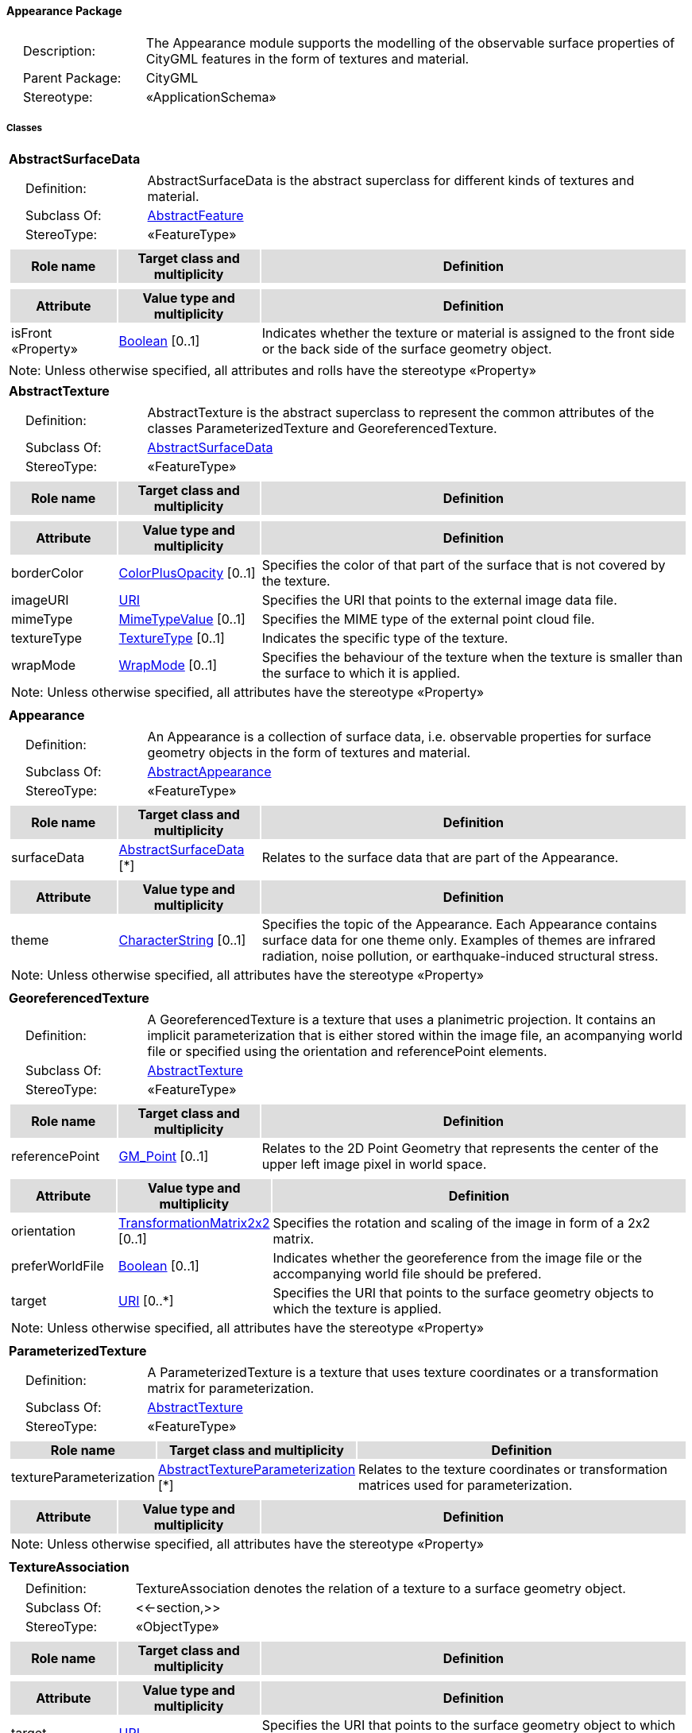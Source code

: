[[Appearance-package-dd]]
==== *Appearance Package*

[cols="1,4",frame=none,grid=none]
|===
|{nbsp}{nbsp}{nbsp}{nbsp}Description: | The Appearance module supports the modelling of the observable surface properties of CityGML features in the form of textures and material. 
|{nbsp}{nbsp}{nbsp}{nbsp}Parent Package: | CityGML
|{nbsp}{nbsp}{nbsp}{nbsp}Stereotype: | «ApplicationSchema»
|===

===== *Classes*

[[AbstractSurfaceData-section]]
[cols="1a"]
|===
|*AbstractSurfaceData* 
|[cols="1,4",frame=none,grid=none]
!===
!{nbsp}{nbsp}{nbsp}{nbsp}Definition: ! AbstractSurfaceData is the abstract superclass for different kinds of textures and material. 
!{nbsp}{nbsp}{nbsp}{nbsp}Subclass Of: ! <<AbstractFeature-section,AbstractFeature>> 
!{nbsp}{nbsp}{nbsp}{nbsp}StereoType: !  «FeatureType»
!===
|[cols="15,20,60",frame=none,grid=none,options="header"]
!===
!{set:cellbgcolor:#DDDDDD} *Role name* !*Target class and multiplicity*  !*Definition*
!===
|[cols="15,20,60",frame=none,grid=none,options="header"]
!===
!{set:cellbgcolor:#DDDDDD} *Attribute* !*Value type and multiplicity* !*Definition*
 
!{set:cellbgcolor:#FFFFFF} isFront «Property»  !<<Boolean-section,Boolean>>  [0..1] !Indicates whether the texture or material is assigned to the front side or the back side of the surface geometry object.
!===
|{set:cellbgcolor:#FFFFFF} Note: Unless otherwise specified, all attributes and rolls have the stereotype «Property»
|=== 

[[AbstractTexture-section]]
[cols="1a"]
|===
|*AbstractTexture* 
|[cols="1,4",frame=none,grid=none]
!===
!{nbsp}{nbsp}{nbsp}{nbsp}Definition: ! AbstractTexture is the abstract superclass to represent the common attributes of the classes ParameterizedTexture and GeoreferencedTexture. 
!{nbsp}{nbsp}{nbsp}{nbsp}Subclass Of: ! <<AbstractSurfaceData-section,AbstractSurfaceData>> 
!{nbsp}{nbsp}{nbsp}{nbsp}StereoType: !  «FeatureType»
!===
|[cols="15,20,60",frame=none,grid=none,options="header"]
!===
!{set:cellbgcolor:#DDDDDD} *Role name* !*Target class and multiplicity*  !*Definition*
!===
|[cols="15,20,60",frame=none,grid=none,options="header"]
!===
!{set:cellbgcolor:#DDDDDD} *Attribute* !*Value type and multiplicity* !*Definition*
 
!{set:cellbgcolor:#FFFFFF} borderColor  !<<ColorPlusOpacity-section,ColorPlusOpacity>>  [0..1] !Specifies the color of that part of the surface that is not covered by the texture.
 
!{set:cellbgcolor:#FFFFFF} imageURI  !<<URI-section,URI>>  !Specifies the URI that points to the external image data file.
 
!{set:cellbgcolor:#FFFFFF} mimeType  !<<MimeTypeValue-section,MimeTypeValue>>  [0..1] !Specifies the MIME type of the external point cloud file.
 
!{set:cellbgcolor:#FFFFFF} textureType  !<<TextureType-section,TextureType>>  [0..1] !Indicates the specific type of the texture.
 
!{set:cellbgcolor:#FFFFFF} wrapMode  !<<WrapMode-section,WrapMode>>  [0..1] !Specifies the behaviour of the texture when the texture is smaller than the surface to which it is applied.
3+!{set:cellbgcolor:#FFFFFF} Note: Unless otherwise specified, all attributes have the stereotype «Property»
!===
|=== 

[[Appearance-section]]
[cols="1a"]
|===
|*Appearance* 
|[cols="1,4",frame=none,grid=none]
!===
!{nbsp}{nbsp}{nbsp}{nbsp}Definition: ! An Appearance is a collection of surface data, i.e. observable properties for surface geometry objects in the form of textures and material. 
!{nbsp}{nbsp}{nbsp}{nbsp}Subclass Of: ! <<AbstractAppearance-section,AbstractAppearance>> 
!{nbsp}{nbsp}{nbsp}{nbsp}StereoType: !  «FeatureType»
!===
|[cols="15,20,60",frame=none,grid=none,options="header"]
!===
!{set:cellbgcolor:#DDDDDD} *Role name* !*Target class and multiplicity*  !*Definition*
!{set:cellbgcolor:#FFFFFF} surfaceData 
!<<AbstractSurfaceData-section,AbstractSurfaceData>>  
[*]
!Relates to the surface data that are part of the Appearance.
!===
|[cols="15,20,60",frame=none,grid=none,options="header"]
!===
!{set:cellbgcolor:#DDDDDD} *Attribute* !*Value type and multiplicity* !*Definition*
 
!{set:cellbgcolor:#FFFFFF} theme  !<<CharacterString-section,CharacterString>>  [0..1] !Specifies the topic of the Appearance. Each Appearance contains surface data for one theme only. Examples of themes are infrared radiation, noise pollution, or earthquake-induced structural stress.
3+!{set:cellbgcolor:#FFFFFF} Note: Unless otherwise specified, all attributes have the stereotype «Property»
!===
|=== 

[[GeoreferencedTexture-section]]
[cols="1a"]
|===
|*GeoreferencedTexture* 
|[cols="1,4",frame=none,grid=none]
!===
!{nbsp}{nbsp}{nbsp}{nbsp}Definition: ! A GeoreferencedTexture is a texture that uses a planimetric projection. It contains an implicit parameterization that is either stored within the image file, an acompanying world file or specified using the orientation and referencePoint elements. 
!{nbsp}{nbsp}{nbsp}{nbsp}Subclass Of: ! <<AbstractTexture-section,AbstractTexture>> 
!{nbsp}{nbsp}{nbsp}{nbsp}StereoType: !  «FeatureType»
!===
|[cols="15,20,60",frame=none,grid=none,options="header"]
!===
!{set:cellbgcolor:#DDDDDD} *Role name* !*Target class and multiplicity*  !*Definition*
!{set:cellbgcolor:#FFFFFF} referencePoint 
!<<GM_Point-section,GM_Point>>  
[0..1]
!Relates to the 2D Point Geometry that represents the center of the upper left image pixel in world space.
!===
|[cols="15,20,60",frame=none,grid=none,options="header"]
!===
!{set:cellbgcolor:#DDDDDD} *Attribute* !*Value type and multiplicity* !*Definition*
 
!{set:cellbgcolor:#FFFFFF} orientation  !<<TransformationMatrix2x2-section,TransformationMatrix2x2>>  [0..1] !Specifies the rotation and scaling of the image in form of a 2x2 matrix.
 
!{set:cellbgcolor:#FFFFFF} preferWorldFile  !<<Boolean-section,Boolean>>  [0..1] !Indicates whether the georeference from the image file or the accompanying world file should be prefered.
 
!{set:cellbgcolor:#FFFFFF} target  !<<URI-section,URI>>  [0..*] !Specifies the URI that points to the surface geometry objects to which the texture is applied.
3+!{set:cellbgcolor:#FFFFFF} Note: Unless otherwise specified, all attributes have the stereotype «Property»
!===
|=== 

[[ParameterizedTexture-section]]
[cols="1a"]
|===
|*ParameterizedTexture* 
|[cols="1,4",frame=none,grid=none]
!===
!{nbsp}{nbsp}{nbsp}{nbsp}Definition: ! A ParameterizedTexture is a texture that uses texture coordinates or a transformation matrix for parameterization. 
!{nbsp}{nbsp}{nbsp}{nbsp}Subclass Of: ! <<AbstractTexture-section,AbstractTexture>> 
!{nbsp}{nbsp}{nbsp}{nbsp}StereoType: !  «FeatureType»
!===
|[cols="15,20,60",frame=none,grid=none,options="header"]
!===
!{set:cellbgcolor:#DDDDDD} *Role name* !*Target class and multiplicity*  !*Definition*
!{set:cellbgcolor:#FFFFFF} textureParameterization 
!<<AbstractTextureParameterization-section,AbstractTextureParameterization>>  
[*]
!Relates to the texture coordinates or transformation matrices used for parameterization.
!===
|[cols="15,20,60",frame=none,grid=none,options="header"]
!===
!{set:cellbgcolor:#DDDDDD} *Attribute* !*Value type and multiplicity* !*Definition*
3+!{set:cellbgcolor:#FFFFFF} Note: Unless otherwise specified, all attributes have the stereotype «Property»
!===
|=== 

[[TextureAssociation-section]]
[cols="1a"]
|===
|*TextureAssociation* 
|[cols="1,4",frame=none,grid=none]
!===
!{nbsp}{nbsp}{nbsp}{nbsp}Definition: ! TextureAssociation denotes the relation of a texture to a surface geometry object. 
!{nbsp}{nbsp}{nbsp}{nbsp}Subclass Of: ! <<-section,>> 
!{nbsp}{nbsp}{nbsp}{nbsp}StereoType: !  «ObjectType»
!===
|[cols="15,20,60",frame=none,grid=none,options="header"]
!===
!{set:cellbgcolor:#DDDDDD} *Role name* !*Target class and multiplicity*  !*Definition*
!===
|[cols="15,20,60",frame=none,grid=none,options="header"]
!===
!{set:cellbgcolor:#DDDDDD} *Attribute* !*Value type and multiplicity* !*Definition*
 
!{set:cellbgcolor:#FFFFFF} target  !<<URI-section,URI>>  !Specifies the URI that points to the surface geometry object to which the texture is applied.
3+!{set:cellbgcolor:#FFFFFF} Note: Unless otherwise specified, all attributes have the stereotype «Property»
!===
|=== 

[[X3DMaterial-section]]
[cols="1a"]
|===
|*X3DMaterial* 
|[cols="1,4",frame=none,grid=none]
!===
!{nbsp}{nbsp}{nbsp}{nbsp}Definition: ! X3DMaterial defines properties for surface geometry objects based on the material definitions from the standards X3D and COLLADA. 
!{nbsp}{nbsp}{nbsp}{nbsp}Subclass Of: ! <<AbstractSurfaceData-section,AbstractSurfaceData>> 
!{nbsp}{nbsp}{nbsp}{nbsp}StereoType: !  «FeatureType»
!===
|[cols="15,20,60",frame=none,grid=none,options="header"]
!===
!{set:cellbgcolor:#DDDDDD} *Role name* !*Target class and multiplicity*  !*Definition*
!===
|[cols="15,20,60",frame=none,grid=none,options="header"]
!===
!{set:cellbgcolor:#DDDDDD} *Attribute* !*Value type and multiplicity* !*Definition*
 
!{set:cellbgcolor:#FFFFFF} ambientIntensity  !<<DoubleBetween0and1-section,DoubleBetween0and1>>  [0..1] !Specifies the minimum percentage of diffuseColor that is visible regardless of light sources.
 
!{set:cellbgcolor:#FFFFFF} diffuseColor  !<<Color-section,Color>>  [0..1] !Specifies the color of the light diffusely reflected by the surface geometry object.
 
!{set:cellbgcolor:#FFFFFF} emissiveColor  !<<Color-section,Color>>  [0..1] !Specifies the color of the light emitted by the surface geometry object.
 
!{set:cellbgcolor:#FFFFFF} isSmooth  !<<Boolean-section,Boolean>>  [0..1] !Specifies which interpolation method is used for the shading of the surface geometry object. If the attribute is set to true, vertex normals should be used for shading (Gouraud shading). Otherwise, normals should be constant for a surface patch (flat shading).
 
!{set:cellbgcolor:#FFFFFF} shininess  !<<DoubleBetween0and1-section,DoubleBetween0and1>>  [0..1] !Specifies the sharpness of the specular highlight.
 
!{set:cellbgcolor:#FFFFFF} specularColor  !<<Color-section,Color>>  [0..1] !Specifies the color of the light directly reflected by the surface geometry object.
 
!{set:cellbgcolor:#FFFFFF} target  !<<URI-section,URI>>  [0..*] !Specifies the URI that points to the surface geometry objects to which the material is applied.
 
!{set:cellbgcolor:#FFFFFF} transparency  !<<DoubleBetween0and1-section,DoubleBetween0and1>>  [0..1] !Specifies the degree of transparency of the surface geometry object.
3+!{set:cellbgcolor:#FFFFFF} Note: Unless otherwise specified, all attributes have the stereotype «Property»
!===
|===   

===== *Data Types*

[[AbstractTextureParameterization-section]]
[cols="1a"]
|===
|*AbstractTextureParameterization*
[cols="1,4",frame=none,grid=none]
!===
!{nbsp}{nbsp}{nbsp}{nbsp}Definition: ! AbstractTextureParameterization is the abstract superclass for different kinds of texture parameterizations. 
!{nbsp}{nbsp}{nbsp}{nbsp}Subclass Of: ! <<-section,>> 
!{nbsp}{nbsp}{nbsp}{nbsp}StereoType: !  «DataType»
!===
|[cols="15,20,60",frame=none,grid=none,options="header"]
!===
!{set:cellbgcolor:#DDDDDD} *Role name* !*Target class and multiplicity*  !*Definition*
!===
|[cols="15,20,60",frame=none,grid=none,options="header"]
!===
!{set:cellbgcolor:#DDDDDD} *Attribute* !*Value type and multiplicity* !*Definition*
3+!{set:cellbgcolor:#FFFFFF} Note: Unless otherwise specified, all attributes have the stereotype «Property»
!===
|=== 

[[TexCoordGen-section]]
[cols="1a"]
|===
|*TexCoordGen*
[cols="1,4",frame=none,grid=none]
!===
!{nbsp}{nbsp}{nbsp}{nbsp}Definition: ! TexCoordGen defines texture parameterization using a transformation matrix. 
!{nbsp}{nbsp}{nbsp}{nbsp}Subclass Of: ! <<-section,>> 
!{nbsp}{nbsp}{nbsp}{nbsp}StereoType: !  «DataType»
!===
|[cols="15,20,60",frame=none,grid=none,options="header"]
!===
!{set:cellbgcolor:#DDDDDD} *Role name* !*Target class and multiplicity*  !*Definition*
!{set:cellbgcolor:#FFFFFF} crs 
!<<SC_CRS-section,SC_CRS>> 
 [0..1]
!Relates to the coordinate reference system of the transformation matrix.
!===
|[cols="15,20,60",frame=none,grid=none,options="header"]
!===
!{set:cellbgcolor:#DDDDDD} *Attribute* !*Value type and multiplicity* !*Definition*
 
!{set:cellbgcolor:#FFFFFF} worldToTexture  !<<TransformationMatrix3x4-section,TransformationMatrix3x4>>  !Specifies the 3x4 transformation matrix that defines the transformation between world coordinates and texture coordinates.
3+!{set:cellbgcolor:#FFFFFF} Note: Unless otherwise specified, all attributes have the stereotype «Property»
!===
|=== 

[[TexCoordList-section]]
[cols="1a"]
|===
|*TexCoordList*
[cols="1,4",frame=none,grid=none]
!===
!{nbsp}{nbsp}{nbsp}{nbsp}Definition: ! TexCoordList defines texture parameterization using texture coordinates. 
!{nbsp}{nbsp}{nbsp}{nbsp}Subclass Of: ! <<-section,>> 
!{nbsp}{nbsp}{nbsp}{nbsp}StereoType: !  «DataType»
!===
|[cols="15,20,60",frame=none,grid=none,options="header"]
!===
!{set:cellbgcolor:#DDDDDD} *Role name* !*Target class and multiplicity*  !*Definition*
!===
|[cols="15,20,60",frame=none,grid=none,options="header"]
!===
!{set:cellbgcolor:#DDDDDD} *Attribute* !*Value type and multiplicity* !*Definition*
 
!{set:cellbgcolor:#FFFFFF} ring  !<<URI-section,URI>>  [1..*] !Specifies the URIs that point to the LinearRings that are parameterized using the given texture coordinates.
 
!{set:cellbgcolor:#FFFFFF} textureCoordinates  !<<DoubleList-section,DoubleList>>  [1..*] !Specifies the coordinates of texture used for parameterization. The texture coordinates are provided separately for each LinearRing of the surface geometry object.
3+!{set:cellbgcolor:#FFFFFF} Note: Unless otherwise specified, all attributes have the stereotype «Property»
!===
|===   

===== *Basic Types*

[[Color-section]]
[cols="1a"]
|===
|*Color* 
|[cols="1,4",frame=none,grid=none]
!===
!{nbsp}{nbsp}{nbsp}{nbsp}Definition: ! Color is a list of three double values between 0 and 1 defining an RGB color value. 
!{nbsp}{nbsp}{nbsp}{nbsp}Subclass Of: ! <<DoubleBetween0and1List-section,DoubleBetween0and1List>> 
!{nbsp}{nbsp}{nbsp}{nbsp}StereoType: !  «BasicType»
!{nbsp}{nbsp}{nbsp}{nbsp}Constraint: ! lengthOfList (OCL): inv: self.list->size() = 3    
!===
|[cols="15,20,60",frame=none,grid=none,options="header"]
!===
!{set:cellbgcolor:#DDDDDD} *Role name* !*Target class and multiplicity*  !*Definition*
!===
|[cols="15,20,60",frame=none,grid=none,options="header"]
!===
!{set:cellbgcolor:#DDDDDD} *Attribute* !*Value type and multiplicity* !*Definition*
3+!{set:cellbgcolor:#FFFFFF} Note: Unless otherwise specified, all attributes have the stereotype «Property»
!===
|=== 

[[ColorPlusOpacity-section]]
[cols="1a"]
|===
|*ColorPlusOpacity* 
|[cols="1,4",frame=none,grid=none]
!===
!{nbsp}{nbsp}{nbsp}{nbsp}Definition: ! Color is a list of four double values between 0 and 1 defining an RGBA color value. Opacity value of 0 means transparent. 
!{nbsp}{nbsp}{nbsp}{nbsp}Subclass Of: ! <<DoubleBetween0and1List-section,DoubleBetween0and1List>> 
!{nbsp}{nbsp}{nbsp}{nbsp}StereoType: !  «BasicType»
!{nbsp}{nbsp}{nbsp}{nbsp}Constraint: ! lengthOfList (OCL): inv: self.list->size() = 3 or self.list->size() = 4    
!===
|[cols="15,20,60",frame=none,grid=none,options="header"]
!===
!{set:cellbgcolor:#DDDDDD} *Role name* !*Target class and multiplicity*  !*Definition*
!===
|[cols="15,20,60",frame=none,grid=none,options="header"]
!===
!{set:cellbgcolor:#DDDDDD} *Attribute* !*Value type and multiplicity* !*Definition*
3+!{set:cellbgcolor:#FFFFFF} Note: Unless otherwise specified, all attributes have the stereotype «Property»
!===
|===   

===== *Unions*

none

===== *Code Lists*

none

===== *Enumerations*

[[TextureType-section]]
[cols="1a"]
|===
|*TextureType*
[cols="1,4",frame=none,grid=none]
!===
!Definition: ! TextureType enumerates the different texture types. 
!StereoType: !  <<enumeration>>
!===
|[cols="1,4",frame=none,grid=none,options="header"]
!===
^!{set:cellbgcolor:#DDDDDD} *Literal Values* !*Definitions*
 
^!{set:cellbgcolor:#FFFFFF} specific  !Indicates that the texture is specific to a single surface.
 
^!{set:cellbgcolor:#FFFFFF} typical  !Indicates that the texture is characteristic of a surface and can be used repeatedly.
 
^!{set:cellbgcolor:#FFFFFF} unknown  !Indicates that the texture type is not known.
!===
|=== 

[[WrapMode-section]]
[cols="1a"]
|===
|*WrapMode*
[cols="1,4",frame=none,grid=none]
!===
!Definition: ! WrapMode enumerates the different fill modes for textures. 
!StereoType: !  <<enumeration>>
!===
|[cols="1,4",frame=none,grid=none,options="header"]
!===
^!{set:cellbgcolor:#DDDDDD} *Literal Values* !*Definitions*
 
^!{set:cellbgcolor:#FFFFFF} none  !Indicates that the texture is applied to the surface "as is". The part of the surface that is not covered by the texture is shown fully transparent. [cf. COLLADA]
 
^!{set:cellbgcolor:#FFFFFF} wrap  !Indicates that the texture is repeated until the surface is fully covered. [cf. COLLADA]
 
^!{set:cellbgcolor:#FFFFFF} mirror  !Indicates that the texture is repeated and mirrored. [cf. COLLADA]
 
^!{set:cellbgcolor:#FFFFFF} clamp  !Indicates that the texture is stretched to the edges of the surface. [cf. COLLADA]
 
^!{set:cellbgcolor:#FFFFFF} border  !Indicates that the texture is applied to the surface "as is". The part of the surface that is not covered by the texture is filled with the RGBA color that is specified in the attribute borderColor. [cf. COLLADA]
!===
|===   
  
